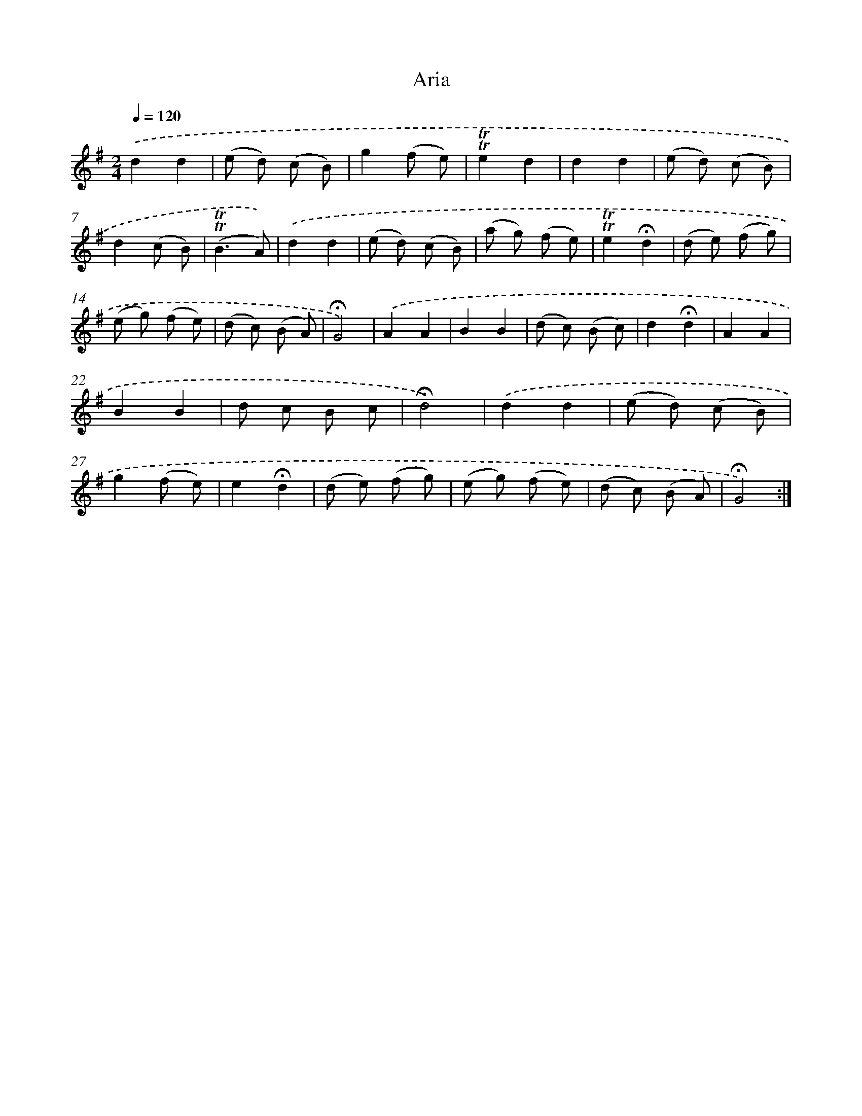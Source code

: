 X: 13332
T: Aria
%%abc-version 2.0
%%abcx-abcm2ps-target-version 5.9.1 (29 Sep 2008)
%%abc-creator hum2abc beta
%%abcx-conversion-date 2018/11/01 14:37:33
%%humdrum-veritas 3545738408
%%humdrum-veritas-data 1575378380
%%continueall 1
%%barnumbers 0
L: 1/8
M: 2/4
Q: 1/4=120
K: G clef=treble
.('d2d2 |
(e d) (c B) |
g2(f e) |
!trill!!trill!e2d2 |
d2d2 |
(e d) (c B) |
d2(c B) |
(!trill!!trill!B3A)) |
.('d2d2 |
(e d) (c B) |
(a g) (f e) |
!trill!!trill!e2!fermata!d2 |
(d e) (f g) |
(e g) (f e) |
(d c) (B A) |
!fermata!G4) |
.('A2A2 |
B2B2 |
(d c) (B c) |
d2!fermata!d2 |
A2A2 |
B2B2 |
d c B c |
!fermata!d4) |
.('d2d2 |
(e d) (c B) |
g2(f e) |
e2!fermata!d2 |
(d e) (f g) |
(e g) (f e) |
(d c) (B A) |
!fermata!G4) :|]
